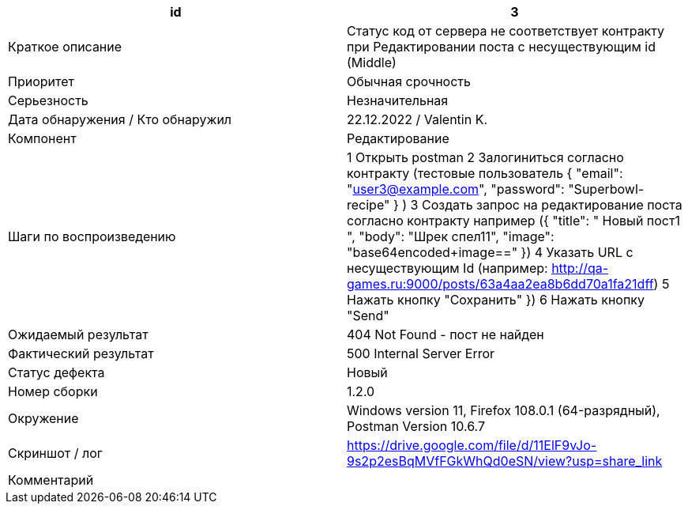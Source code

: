 
|===
|id |3

|Краткое описание
|Cтатус код от сервера не соответствует контракту при Редактировании поста с несуществующим id (Middle)

|Приоритет
|Обычная срочность

|Серьезность
|Незначительная

|Дата обнаружения / Кто обнаружил
|22.12.2022  / Valentin K.

|Компонент
|Редактирование

|Шаги по воспроизведению
|1 Открыть postman 2 Залогиниться согласно контракту (тестовые пользователь {
"email": "user3@example.com",
"password": "Superbowl-recipe"
} ) 3 Создать запрос на редактирование поста согласно контракту например ({
"title": " Новый пост1 ",
"body": "Шрек спел11",
"image": "base64encoded+image=="
}) 4 Указать URL c несуществующим Id (например: http://qa-games.ru:9000/posts/63a4aa2ea8b6dd70a1fa21dff) 5 Нажать кнопку "Сохранить"
}) 6 Нажать кнопку "Send"

|Ожидаемый результат
|404 Not Found - пост не найден

|Фактический результат
|500 Internal Server Error

|Статус дефекта
|Новый

|Номер сборки
|1.2.0

|Окружение
|Windows version 11, Firefox 108.0.1 (64-разрядный), Postman Version 10.6.7

|Скриншот / лог
|https://drive.google.com/file/d/11ElF9vJo-9s2p2esBqMVfFGkWhQd0eSN/view?usp=share_link

|Комментарий
|
|===
